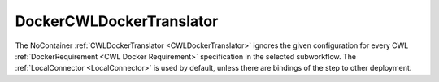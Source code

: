 =========================
DockerCWLDockerTranslator
=========================

The NoContainer :ref:`CWLDockerTranslator <CWLDockerTranslator>` ignores the given configuration for every CWL :ref:`DockerRequirement <CWL Docker Requirement>` specification in the selected subworkflow. The :ref:`LocalConnector <LocalConnector>` is used by default, unless there are bindings of the step to other deployment.

.. jsonschema:: ../../../../streamflow/cwl/requirement/docker/schemas/no-container.json
    :lift_description: true
